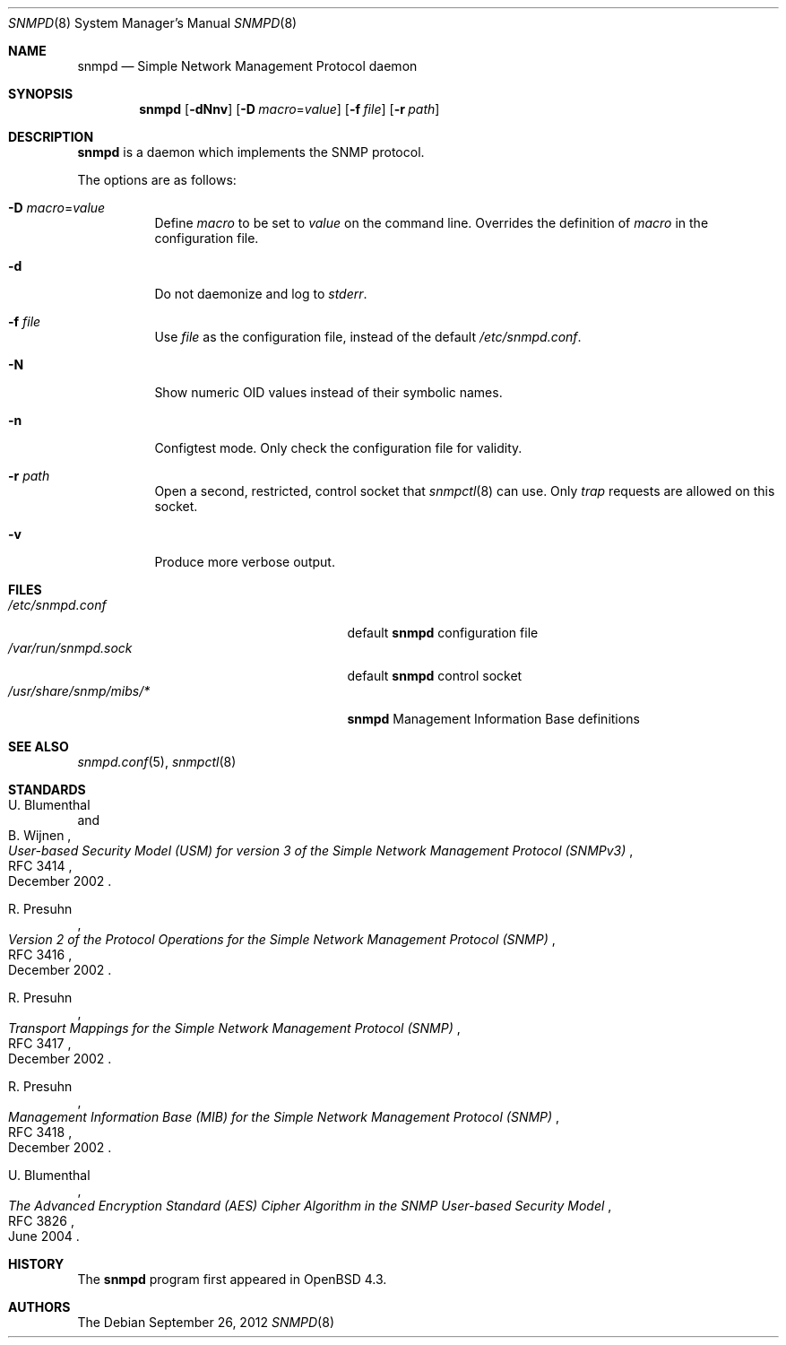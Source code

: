 .\" $OpenBSD: snmpd.8,v 1.17 2012/09/26 16:19:45 jmc Exp $
.\"
.\" Copyright (c) 2007, 2008 Reyk Floeter <reyk@openbsd.org>
.\"
.\" Permission to use, copy, modify, and distribute this software for any
.\" purpose with or without fee is hereby granted, provided that the above
.\" copyright notice and this permission notice appear in all copies.
.\"
.\" THE SOFTWARE IS PROVIDED "AS IS" AND THE AUTHOR DISCLAIMS ALL WARRANTIES
.\" WITH REGARD TO THIS SOFTWARE INCLUDING ALL IMPLIED WARRANTIES OF
.\" MERCHANTABILITY AND FITNESS. IN NO EVENT SHALL THE AUTHOR BE LIABLE FOR
.\" ANY SPECIAL, DIRECT, INDIRECT, OR CONSEQUENTIAL DAMAGES OR ANY DAMAGES
.\" WHATSOEVER RESULTING FROM LOSS OF USE, DATA OR PROFITS, WHETHER IN AN
.\" ACTION OF CONTRACT, NEGLIGENCE OR OTHER TORTIOUS ACTION, ARISING OUT OF
.\" OR IN CONNECTION WITH THE USE OR PERFORMANCE OF THIS SOFTWARE.
.\"
.Dd $Mdocdate: September 26 2012 $
.Dt SNMPD 8
.Os
.Sh NAME
.Nm snmpd
.Nd Simple Network Management Protocol daemon
.Sh SYNOPSIS
.Nm snmpd
.Op Fl dNnv
.Op Fl D Ar macro Ns = Ns Ar value
.Op Fl f Ar file
.Op Fl r Ar path
.Sh DESCRIPTION
.Nm
is a daemon which implements the SNMP protocol.
.Pp
The options are as follows:
.Bl -tag -width Ds
.It Fl D Ar macro Ns = Ns Ar value
Define
.Ar macro
to be set to
.Ar value
on the command line.
Overrides the definition of
.Ar macro
in the configuration file.
.It Fl d
Do not daemonize and log to
.Em stderr .
.It Fl f Ar file
Use
.Ar file
as the configuration file, instead of the default
.Pa /etc/snmpd.conf .
.It Fl N
Show numeric OID values instead of their symbolic names.
.It Fl n
Configtest mode.
Only check the configuration file for validity.
.It Fl r Ar path
Open a second, restricted, control socket that
.Xr snmpctl 8
can use.
Only
.Em trap
requests are allowed on this socket.
.It Fl v
Produce more verbose output.
.El
.Sh FILES
.Bl -tag -width "/usr/share/snmp/mibs/XXXX" -compact
.It Pa /etc/snmpd.conf
default
.Nm
configuration file
.It Pa /var/run/snmpd.sock
default
.Nm
control socket
.It Pa /usr/share/snmp/mibs/*
.Nm
Management Information Base definitions
.El
.Sh SEE ALSO
.Xr snmpd.conf 5 ,
.Xr snmpctl 8
.Sh STANDARDS
.Rs
.%A U. Blumenthal
.%A B. Wijnen
.%D December 2002
.%R RFC 3414
.%T User-based Security Model (USM) for version 3 of the Simple Network Management Protocol (SNMPv3)
.Re
.Pp
.Rs
.%A R. Presuhn
.%D December 2002
.%R RFC 3416
.%T Version 2 of the Protocol Operations for the Simple Network Management Protocol (SNMP)
.Re
.Pp
.Rs
.%A R. Presuhn
.%D December 2002
.%R RFC 3417
.%T Transport Mappings for the Simple Network Management Protocol (SNMP)
.Re
.Pp
.Rs
.%A R. Presuhn
.%D December 2002
.%R RFC 3418
.%T Management Information Base (MIB) for the Simple Network Management Protocol (SNMP)
.Re
.Pp
.Rs
.%A U. Blumenthal
.%D June 2004
.%R RFC 3826
.%T The Advanced Encryption Standard (AES) Cipher Algorithm in the SNMP User-based Security Model
.Re
.Sh HISTORY
The
.Nm
program first appeared in
.Ox 4.3 .
.Sh AUTHORS
The
